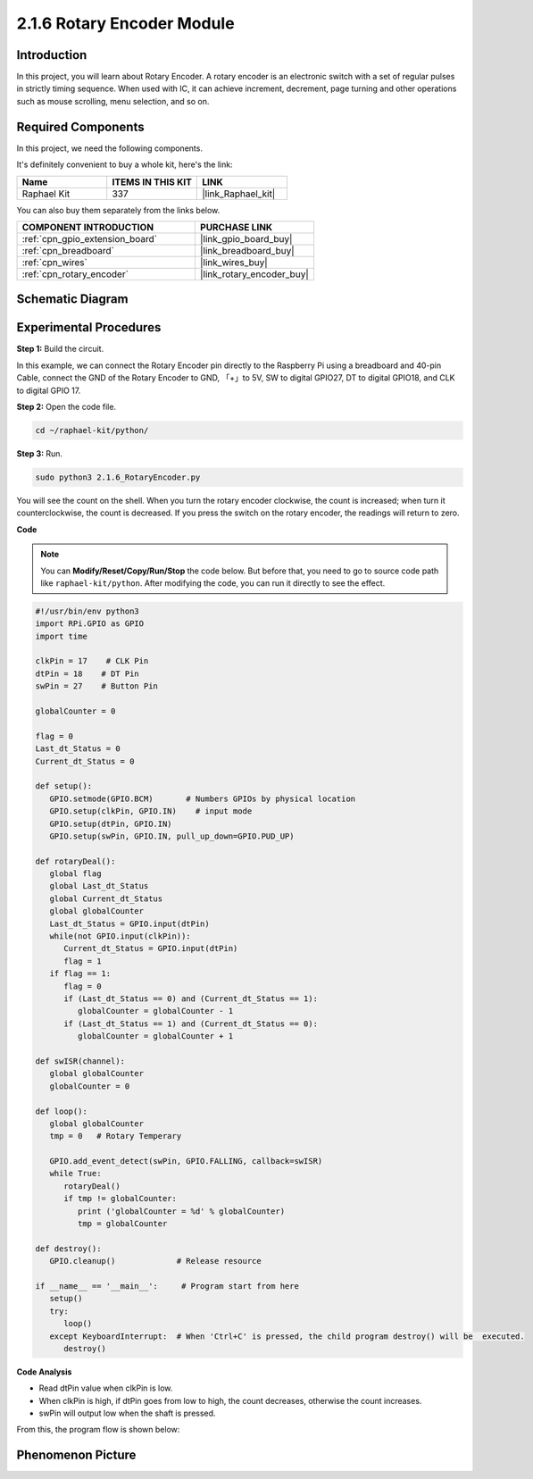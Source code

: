 .. _2.1.6_py:

2.1.6 Rotary Encoder Module
===========================

Introduction
------------

In this project, you will learn about Rotary Encoder. A rotary encoder is
an electronic switch with a set of regular pulses in strictly timing
sequence. When used with IC, it can achieve increment, decrement, page
turning and other operations such as mouse scrolling, menu selection,
and so on.

Required Components
------------------------------

In this project, we need the following components. 

.. image:: ../img/Part_two_25.png

It's definitely convenient to buy a whole kit, here's the link: 

.. list-table::
    :widths: 20 20 20
    :header-rows: 1

    *   - Name	
        - ITEMS IN THIS KIT
        - LINK
    *   - Raphael Kit
        - 337
        - |link_Raphael_kit|

You can also buy them separately from the links below.

.. list-table::
    :widths: 30 20
    :header-rows: 1

    *   - COMPONENT INTRODUCTION
        - PURCHASE LINK

    *   - :ref:`cpn_gpio_extension_board`
        - |link_gpio_board_buy|
    *   - :ref:`cpn_breadboard`
        - |link_breadboard_buy|
    *   - :ref:`cpn_wires`
        - |link_wires_buy|
    *   - :ref:`cpn_rotary_encoder`
        - |link_rotary_encoder_buy|

Schematic Diagram
------------------------

.. image:: ../img/image349.png
   :align: center

Experimental Procedures
-----------------------

**Step 1:** Build the circuit.

.. image:: ../img/2.1.6_fritzing.png
   :align: center

In this example, we can connect the Rotary Encoder pin directly to the
Raspberry Pi using a breadboard and 40-pin Cable, connect the GND of the Rotary 
Encoder to GND, 「+」to 5V, SW to digital GPIO27, DT to digital GPIO18, and CLK to digital GPIO
17.

**Step 2:** Open the code file.

.. raw:: html

   <run></run>

.. code-block::

    cd ~/raphael-kit/python/

**Step 3:** Run.

.. raw:: html

   <run></run>

.. code-block::

    sudo python3 2.1.6_RotaryEncoder.py

You will see the count on the shell. When you turn the rotary encoder clockwise, the count is increased; when turn it counterclockwise, the count is decreased. If you press the switch on the rotary encoder, the readings will return to zero.


**Code**

.. note::

   You can **Modify/Reset/Copy/Run/Stop** the code below. But before that, you need to go to  source code path like ``raphael-kit/python``. After modifying the code, you can run it directly to see the effect.


.. raw:: html

    <run></run>

.. code-block:: python

   #!/usr/bin/env python3
   import RPi.GPIO as GPIO
   import time

   clkPin = 17    # CLK Pin
   dtPin = 18    # DT Pin
   swPin = 27    # Button Pin

   globalCounter = 0

   flag = 0
   Last_dt_Status = 0
   Current_dt_Status = 0

   def setup():
      GPIO.setmode(GPIO.BCM)       # Numbers GPIOs by physical location
      GPIO.setup(clkPin, GPIO.IN)    # input mode
      GPIO.setup(dtPin, GPIO.IN)
      GPIO.setup(swPin, GPIO.IN, pull_up_down=GPIO.PUD_UP)

   def rotaryDeal():
      global flag
      global Last_dt_Status
      global Current_dt_Status
      global globalCounter
      Last_dt_Status = GPIO.input(dtPin)
      while(not GPIO.input(clkPin)):
         Current_dt_Status = GPIO.input(dtPin)
         flag = 1
      if flag == 1:
         flag = 0
         if (Last_dt_Status == 0) and (Current_dt_Status == 1):
            globalCounter = globalCounter - 1
         if (Last_dt_Status == 1) and (Current_dt_Status == 0):
            globalCounter = globalCounter + 1

   def swISR(channel):
      global globalCounter
      globalCounter = 0

   def loop():
      global globalCounter
      tmp = 0	# Rotary Temperary

      GPIO.add_event_detect(swPin, GPIO.FALLING, callback=swISR)
      while True:
         rotaryDeal()
         if tmp != globalCounter:
            print ('globalCounter = %d' % globalCounter)
            tmp = globalCounter

   def destroy():
      GPIO.cleanup()             # Release resource

   if __name__ == '__main__':     # Program start from here
      setup()
      try:
         loop()
      except KeyboardInterrupt:  # When 'Ctrl+C' is pressed, the child program destroy() will be  executed.
         destroy()


**Code Analysis**

* Read dtPin value when clkPin is low.
* When clkPin is high, if dtPin goes from low to high, the count decreases, otherwise the count increases.
* swPin will output low when the shaft is pressed.

From this, the program flow is shown below:


.. image:: ../img/2.1.6_flow.png
   :align: center

Phenomenon Picture
-------------------------

.. image:: ../img/2.1.6rotary_ecoder.JPG
   :align: center